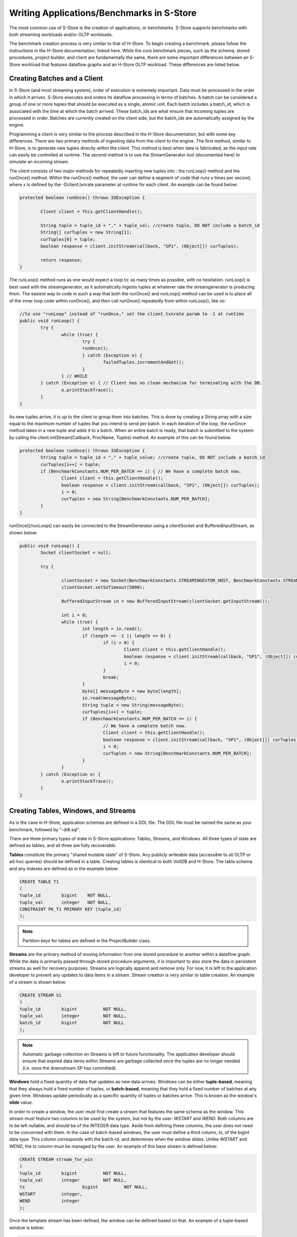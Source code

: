 .. _benchmarks:

******************************************
Writing Applications/Benchmarks in S-Store
******************************************

The most common use of S-Store is the creation of applications, or benchmarks.  S-Store supports benchmarks with both streaming workloads and/or OLTP workloads.  

The benchmark creation process is very similar to that of H-Store.  To begin creating a benchmark, please follow the instructions in the H-Store documentation, linked here.  While the core benchmark pieces, such as the schema, stored procedures, project builder, and client are fundamentally the same, there are some important differences between an S-Store workload that features dataflow graphs and an H-Store OLTP workload.  These differences are listed below.

Creating Batches and a Client
-----------------------------

In S-Store (and most streaming system), order of execution is extremely important.  Data must be processed in the order in which it arrives.  S-Store executes and orders its dataflow processing in terms of batches.  A batch can be considered a group of one or more tuples that should be executed as a single, atomic unit.  Each batch includes a batch_id, which is associated with the time at which the batch arrived.  These batch_ids are what ensure that incoming tuples are processed in order.  Batches are currently created on the client side, but the batch_ids are automatically assigned by the engine.

Programming a client is very similar to the process described in the H-Store documentation, but with some key differences.  There are two primary methods of ingesting data from the client to the engine.  The first method, similar to H-Store, is to generate new tuples directly within the client.  This method is best when data is fabricated, as the input rate can easily be controlled at runtime.  The second method is to use the StreamGenerator tool (documented here) to simulate an incoming stream.

The client consists of two major methods for repeatedly inserting new tuples into : the runLoop() method and the runOnce() method.   Within the runOnce() method, the user can define a segment of code that runs x times per second, where x is defined by the -Dclient.txnrate parameter at runtime for each client.  An example can be found below:

.. code-block:: java

	protected boolean runOnce() throws IOException {

		Client client = this.getClientHandle();
    	
		String tuple = tuple_id + "," + tuple_val; //create tuple, DO NOT include a batch_id
		String[] curTuples = new String[1];
		curTuples[0] = tuple;
		boolean response = client.initStream(callback, "SP1", (Object[]) curTuples);
		
		return response;
	}

The runLoop() method runs as one would expect a loop to: as many times as possible, with no hesitation.  runLoop() is best used with the streamgenerator, as it automatically ingests tuples at whatever rate the streamgenerator is producing them.  The easiest way to code in such a way that both the runOnce() and runLoop() method can be used is to place all of the inner loop code within runOnce(), and then call runOnce() repeatedly from within runLoop(), like so:

.. code-block:: java

	//to use "runLoop" instead of "runOnce," set the client.txnrate param to -1 at runtime
	public void runLoop() {
		try {
			while (true) {
				try {
				runOnce();
				} catch (Exception e) {
					failedTuples.incrementAndGet();
				}
			} // WHILE
		} catch (Exception e) { // Client has no clean mechanism for terminating with the DB.
			e.printStackTrace();
		}
	}

As new tuples arrive, it is up to the client to group them into batches.  This is done by creating a String array with a size equal to the maximum number of tuples that you intend to send per batch.  In each iteration of the loop, the runOnce method takes in a new tuple and adds it to a batch.  When an entire batch is ready, that batch is submitted to the system by calling the client.initStream(Callback, ProcName, Tuples) method.  An example of this can be found below.

.. code-block:: java

	protected boolean runOnce() throws IOException {
		String tuple = tuple_id + "," + tuple_value; //create tuple, DO NOT include a batch_id
		curTuples[i++] = tuple;
		if (BenchmarkConstants.NUM_PER_BATCH == i) { // We have a complete batch now.
			Client client = this.getClientHandle();
			boolean response = client.initStream(callback, "SP1", (Object[]) curTuples);
			i = 0;
			curTuples = new String[BenchmarkConstants.NUM_PER_BATCH];
		}
	}

runOnce()/runLoop() can easily be connected to the StreamGenerator using a clientSocket and BufferedInputStream, as shown below:

.. code-block:: java

	public void runLoop() {
		Socket clientSocket = null;

		try {

			clientSocket = new Socket(BenchmarkConstants.STREAMINGESTOR_HOST, BenchmarkConstants.STREAMINGESTOR_PORT);
			clientSocket.setSoTimeout(5000);

			BufferedInputStream in = new BufferedInputStream(clientSocket.getInputStream());

			int i = 0;
			while (true) {
				int length = in.read();
				if (length == -1 || length == 0) {
					if (i > 0) {
						Client client = this.getClientHandle();
						boolean response = client.initStream(callback, "SP1", (Object[]) curTuples);
						i = 0;
					}
					break;
				}
				byte[] messageByte = new byte[length];
				in.read(messageByte);
				String tuple = new String(messageByte);
				curTuples[i++] = tuple;
				if (BenchmarkConstants.NUM_PER_BATCH == i) {
					// We have a complete batch now.
					Client client = this.getClientHandle();
					boolean response = client.initStream(callback, "SP1", (Object[]) curTuples);
					i = 0;
					curTuples = new String[BenchmarkConstants.NUM_PER_BATCH];
				}
			}
		} catch (Exception e) {
			e.printStackTrace();
		}
	}


Creating Tables, Windows, and Streams
-------------------------------------

As is the case in H-Store, application schemas are defined in a DDL file.  The DDL file must be named the same as your benchmark, followed by "-ddl.sql".

There are three primary types of state in S-Store applications: Tables, Streams, and Windows.  All three types of state are defined as tables, and all three are fully recoverable.

**Tables** constitute the primary "shared mutable state" of S-Store.  Any publicly writeable data (accessible to all OLTP or ad-hoc queries) should be defined in a table.  Creating tables is identical to both VoltDB and H-Store.  The table schema and any indexes are defined as in the example below:

.. code-block:: sql
	
	CREATE TABLE T1
	(
    	tuple_id	bigint    NOT NULL,
    	tuple_val	integer   NOT NULL,
    	CONSTRAINT PK_T1 PRIMARY KEY (tuple_id)
	);

.. Note:: Partition keys for tables are defined in the ProjectBuilder class.

**Streams** are the primary method of moving information from one stored procedure to another within a dataflow graph.  While the data is primarily passed through stored procedure arguments, it is important to also store the data in persistent streams as well for recovery purposes.  Streams are logically append and remove only.  For now, it is left to the application developer to prevent any updates to data items in a stream.  Stream creation is very similar to table creation. An example of a stream is shown below.  

.. code-block:: sql

	CREATE STREAM S1
	(
    	tuple_id	bigint    	NOT NULL,
    	tuple_val	integer   	NOT NULL,
    	batch_id 	bigint		NOT NULL
	);

.. Note:: Automatic garbage collection on Streams is left to future functionality.  The application developer should ensure that expired data items within Streams are garbage collected once the tuples are no longer needed (i.e. once the downstream SP has committed).

**Windows** hold a fixed quantity of data that updates as new data arrives.  Windows can be either **tuple-based**, meaning that they always hold a fixed number of tuples, or **batch-based**, meaning that they hold a fixed number of batches at any given time.  Windows update periodically as a specific quantity of tuples or batches arrive.  This is known as the window's **slide** value.

In order to create a window, the user must first create a stream that features the same schema as the window.  This stream must feature two columns to be used by the system, but not by the user: *WSTART* and *WEND*.  Both columns are to be left nullable, and should be of the INTEGER data type.  Aside from defining these columns, the user does not need to be concerned with them.  In the case of batch-based windows, the user must define a third column, *ts*, of the bigint data type.  This column corresponds with the batch-id, and determines when the window slides.  Unlike *WSTART* and *WEND*, the *ts* column must be managed by the user. An example of this base stream is defined below:

.. code-block:: sql

	CREATE STREAM stream_for_win
	(
    	tuple_id 	bigint    	NOT NULL,
    	tuple_val 	integer    	NOT NULL,
    	ts 			bigint		NOT NULL,
    	WSTART		integer,
    	WEND		integer
	);

Once the template stream has been defined, the window can be defined based on that.  An example of a tuple-based window is below:

.. code-block:: sql

	CREATE WINDOW tuple_win ON stream_for_win ROWS [*number of rows*] SLIDE [*slide size*];

An example of a batch-based window is below:

.. code-block:: sql

	CREATE WINDOW batch_win ON stream_for_win RANGE [*number of batches*] SLIDE [*slide size*];


It is important to keep in mind that the window is its own separate data structure.  When inserting tuples into a window, they should be directly inserted into the window rather than the base stream.  Additionally, both the *WSTART* and *WEND* columns should be ignored during insert.  An example insert statement is shown below:

.. code-block:: java

	//insert into window
	public final SQLStmt insertProcTwoWinStmt = new SQLStmt(
		"INSERT INTO tuple_win (tuple_id, tuple_val, ts) VALUES (?,?,?);"
	);

Windows slides are handled automatically by the system, as the user would expect.  As new tuples/batches arrive, they are staged behind the scenes until enough tuples/batches arrive to slide the window by the appropriate amount.  Garbage collection is handled automatically, meaning that the user does ever need to manually delete tuples from a window.

.. Note:: In tuple-based window, no ordering is maintained within tuples in a batch.  This means that if a stored procedure is replayed upon recovery, the result may differ from the original value.  The results will remain consistent with our guarantees, however.

It is possible to attach an Execution Engine trigger to a window, as described below.  EE triggers execute on each window slide, not necessarily on each tuple insertion.

Creating OLTP Stored Procedures
-------------------------------

The primary unit of execution in S-Store are **stored procedures**.  Each execution of an S-Store stored procedure on an input batch results in a **transaction** with full ACID properties.  The definition of a stored procedure is very similar to that of H-Store Procedures_.  Constant SQL statements are defined and then submitted to the engine with parameters to be executed in batches.  An example of an OLTP stored procedure can be seen below.

.. _Procedures: http://hstore.cs.brown.edu/documentation/development/new-benchmark/#storedprocedures

.. code-block:: java

	@ProcInfo(
		partitionNum = 0; //states which partition this SP runs on
		singlePartition = true;
	)
	public class SP2 extends VoltProcedure {
		protected void toSetDataflowGraph() { //where dataflow graph details are set
			addPrevProc("SP1");
			addNextProc("SP3");
			setDataflowGraphName("D1");
		}

		public final SQLStmt temp = "SELECT * FROM S1;" //define SQL statements here

		public long run(int part_id, VoltStream sp1Data, long[] extraArgs) {
			//procedure work happens here

			return BenchmarkConstants.SUCCESS;
		}
	}


Creating Dataflow Graph Stored Procedures
------------------------------------------

Like most streaming systems, the main method of programming a workload in S-Store is via **dataflow graphs**.  A dataflow graph in S-Store is a series of stored procedures which are connected via streams in a directed acyclic graph.  

[image of dataflow graph]
[dataflow graph caption]

By default, each stored procedure in a dataflow graph executes on each batch that arrives from the input.  When a stored procedure commits on an input batch, the S-Store scheduler automatically triggers a transaction execution of the downstream stored procedure.  For each stored procedure, batch *b* is guaranteed to commit before batch *b+1*, and for each batch, stored procedure *t* is guaranteed to commit before transaction *t+1*.  Each transaction *t* is guaranteed to execute once and only once.  See the scheduler_ section for more details on how this occurs and in what order the transactions will execute.

.. Note:: Downstream stored procedures are triggered for each batch, even if no batch is passed downstream.  In this case, it is important that stored procedures be able to handle these empty, or **NULL** tuples, in order to avoid unexpected results.

Dataflow graphs are defined within the **dataflow stored procedure** definitions.  At the beginning of each dataflow SP, the user should define several traits within the *toSetDataflowGraph()* function.  The user must define 1) the name of the dataflow graph, 2) the SP immediately preceding this one in the dataflow graph (if any), and 3) the SP immediately following this one (if any).  An example of this for *SP2* as listed below:

.. code-block:: java

	protected void toSetDataflowGraph() {
		setDataflowGraphName("D1"); //defines which dataflow graph this proc is a part of
		addPrevProc("SP1"); //defines the previous SP in the dataflow graph
		addNextProc("SP3"); //defines the next SP in the dataflow graph
	}

.. Note: At the moment, S-Store only supports linear dataflow graphs.  Functionality to fork a dataflow graph will be provided in the near future, and support for merging branches of a dataflow graph will also be included in a later release.

Dataflow stored procedures are required to take in three primary parameters:  

1. *int* part_id - This parameter will automatically be filled in with the partitionNum ProcInfo parameter set at the beginning of the SP.  It is irrelevant for single-partition S-Store, but will be used in the distributed version.
2. *VoltStream* spData - This parameter is how stream data is passed from procedure to procedure.
3. *long[]* extraArgs - Provides a method of adding additional information into the stored procedure.

Passing Data Along Streams using VoltStreams
--------------------------------------------

Stream data is passed from procedure to procedure using VoltStreams as arguments.  VoltStreams are attached to Stream tables that are defined in the DDL.  The stream tables used must include a *batch_id* column of long data type.

As mentioned in the previous section, downstream stored procedures are activated with every transaction invocation.  This ensures that every SP executes for every batch_id, regardless of whether that batch contains new data that must be processed.

When data is being passed downstream, it must be inserted into a stream database object.  The stream is primarily there for recovery purposes, to ensure that transactions that have not been queued are able to be recovered in the case of failure.  In addition to being stored in the database object, the data must also be explicitly put into a VoltStream using the voltQueueSQLDownStream(SQLStmt, Object...) and voltExecuteSQLDownStream(String) commands.  These operate similarly to the voltQueueSQL() and voltExecuteSQL() commands, but with some important additions.  Below is an example:

.. code-block:: java

	voltQueueSQLDownStream(insertStmt, batch_id, tuple_value);//inserts the current tuple into the output stream
	voltExecuteSQLDownStream("out_stream");//selects the appropriate output stream for the current procedure

.. Note:: Garbage collection is not currently implemented for stream tables.  Tuples will need to be manually deleted from these tables once the downstream stored procedure has executed on the corresponding batch.

In some cases, downstream stored procedures will need to be executed on a batch_id even when there is no new data to be processed.  In this case, the developer will need to declare a type of "NULL" tuple, and manage a way to recognize these within the system.  One common way of doing this is to define some value that would otherwise never appear, and declare that value to represent a NULL tuple.  It is important that even in the NULL tuple case, the *batch_id* remain the same as the batch that is executing.  An example is shown below:

.. code-block:: java

	voltQueueSQLDownStream(insertStmt, batch_id, null_tuple_value);//inserts a recognized NULL tuple to the output stream, but with the same batch_id
	voltExecuteSQLDownStream("out_stream");//selects the appropriate output stream for the current procedure

.. Note:: Currently, NULL tuples do require downstream stored procedures to execute, even if no real work is being accomplished.  Future releases of S-Store will include the option to circumvent these additional SP executions as a way of optimizing transaction processing.

Execution Engine Triggers
-------------------------

**Execution Engine triggers** (also known as **EE triggers** or **backend triggers**) are SQL statements that are attached to tables, windows, or streams. These triggers execute the attached SQL code immediately upon the insertion of a tuple. Note that if a batch of many tuples is inserted with one command, the trigger will fire once for each insertion.

EE triggers are defined in a way that is similar to stored procedures. They are placed in the "procedures" package of the benchmark, and similarly declared within the ProjectBuilder class. Any EE trigger object extends the VoltTrigger class. The stream/window/table to which the trigger is attached must be defined by overriding the "toSetStreamName()" method, which will return the target object name.

.. code-block:: java

	protected String toSetStreamName() {
		return "s1";
	}

Each SQL statement that should be run upon tuple insert is then defined. These statements will run sequentially. Usually an "INSERT INTO...SELECT" statement will be used in order to somehow manipulate the data and push it downstream. Here is an example:

.. code-block:: java

	public final SQLStmt thisStmtName = new SQLStmt(
		"INSERT INTO sometable SELECT * FROM thisstream;"
	);

EE triggers have different semantics depending on what type of object they are attached to. For streams and tables, the triggers execute the attached SQL code immediately upon the insertion of a tuple. Note that if a batch of many tuples is inserted with one command, the trigger will fire once for each insertion. Tuples are automatically garbage collected once the attached SQL has finished running.

EE triggers attached to windows, however, operate differently. Rather than firing on the insertion of new tuples, the triggers instead fire on the sliding of the window. This is particularly useful for aggregating the contents of a window upon slide and pushing it into a downstream table or stream.

There are some limitations. EE triggers are unable to accept parameterized SQL statements, but both joins and aggregates can be used. Additionally, EE triggers are unable to activate a PE trigger. This means that if a tuple is inserted into a PE trigger stream directly from an EE trigger, the downstream stored procedure will not be activated.



